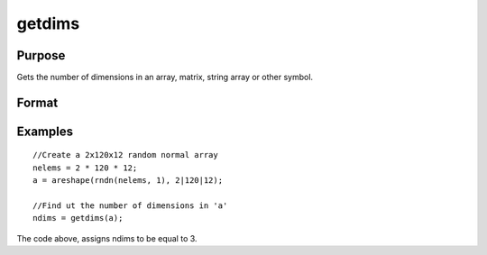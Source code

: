 
getdims
==============================================

Purpose
----------------

Gets the number of dimensions in an array, matrix, string array or other symbol.

Format
----------------
.. function:: getdims(a)

    :param a: N-dimensional array, matrix, string, string array or sparse matrix.
    :type a: TODO

    :returns: ndims (*scalar*), the number of dimensions in the symbol.

Examples
----------------

::

    //Create a 2x120x12 random normal array
    nelems = 2 * 120 * 12;
    a = areshape(rndn(nelems, 1), 2|120|12);
    
    //Find ut the number of dimensions in 'a'
    ndims = getdims(a);

The code above, assigns ndims to be equal to 3.

.. seealso:: Functions :func:`getorders`
